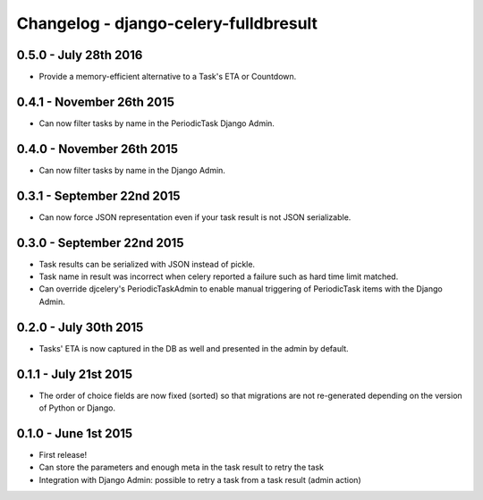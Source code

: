 
Changelog - django-celery-fulldbresult
======================================

0.5.0 - July 28th 2016
----------------------

- Provide a memory-efficient alternative to a Task's ETA or Countdown.

0.4.1 - November 26th 2015
--------------------------

- Can now filter tasks by name in the PeriodicTask Django Admin.

0.4.0 - November 26th 2015
--------------------------

- Can now filter tasks by name in the Django Admin.

0.3.1 - September 22nd 2015
---------------------------

- Can now force JSON representation even if your task result is not JSON serializable.

0.3.0 - September 22nd 2015
---------------------------

- Task results can be serialized with JSON instead of pickle.
- Task name in result was incorrect when celery reported a failure such as
  hard time limit matched.
- Can override djcelery's PeriodicTaskAdmin to enable manual triggering of
  PeriodicTask items with the Django Admin.

0.2.0 - July 30th 2015
----------------------

- Tasks' ETA is now captured in the DB as well and presented in the admin by
  default.

0.1.1 - July 21st 2015
----------------------

- The order of choice fields are now fixed (sorted) so that migrations are not
  re-generated depending on the version of Python or Django.

0.1.0 - June 1st 2015
---------------------

- First release!
- Can store the parameters and enough meta in the task result to retry the task
- Integration with Django Admin: possible to retry a task from a task result
  (admin action)
